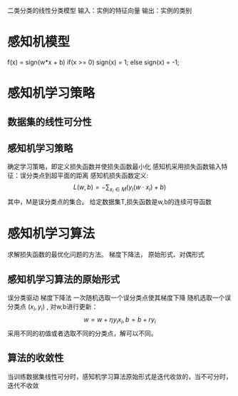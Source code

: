 ﻿#+OPTIONS: tex:dvipng
#+HTML_HEAD: <link rel="stylesheet" type="text/css" href="orgstyle.css"/>
  二类分类的线性分类模型
  输入：实例的特征向量 输出：实例的类别

* 感知机模型
  f(x) = sign(w*x + b)
    if(x >= 0) sign(x) = 1;
    else sign(x) = -1;

* 感知机学习策略
** 数据集的线性可分性
** 感知机学习策略
   确定学习策略，即定义损失函数并使损失函数最小化
   感知机采用损失函数输入特征：误分类点到超平面的距离
   感知机损失函数定义: 
   $$L(w, b) = -\sum_{x_i \in M}(y_i(w \cdot x_i) + b)$$
   其中，M是误分类点的集合。
   给定数据集T,损失函数是w,b的连续可导函数


* 感知机学习算法
  求解损失函数的最优化问题的方法。 
  梯度下降法， 原始形式、对偶形式


** 感知机学习算法的原始形式
   误分类驱动 梯度下降法
   一次随机选取一个误分类点使其梯度下降
   随机选取一个误分类点 $(x_i, y_i)$ , 对w,b进行更新：
   $$w = w+\eta y_i x_i,   b = b+ ry_i $$
   采用不同的初值或者选取不同的分类点，解可以不同。

** 算法的收敛性
   当训练数据集线性可分时，感知机学习算法原始形式是迭代收敛的，当不可分时，迭代不收敛
